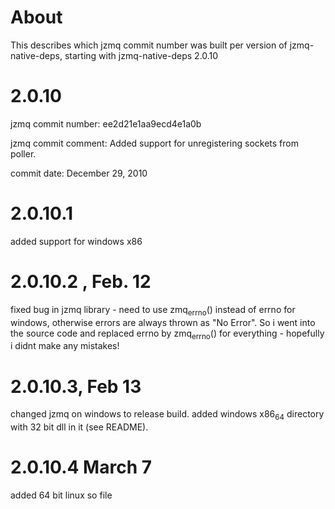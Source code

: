 * About
This describes which jzmq commit number was built per version of jzmq-native-deps,
starting with jzmq-native-deps 2.0.10
* 2.0.10
jzmq commit number: ee2d21e1aa9ecd4e1a0b 

jzmq commit comment: Added support for unregistering sockets from poller.

commit date: December 29, 2010
* 2.0.10.1
added support for windows x86
* 2.0.10.2 , Feb. 12
fixed bug in jzmq library - need to use zmq_errno() instead of errno for windows, otherwise errors are always thrown as "No Error". So i went into the source
code and replaced errno by zmq_errno() for everything - hopefully i didnt make any mistakes!
* 2.0.10.3, Feb 13
changed jzmq on windows to release build. added windows x86_64 directory with 32 bit dll in it (see README).
* 2.0.10.4 March 7
added 64 bit linux so file
